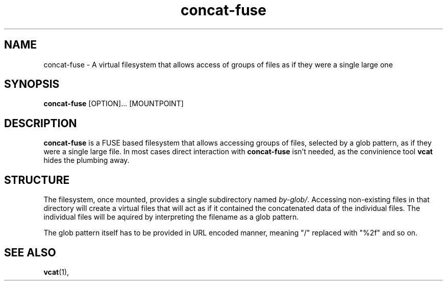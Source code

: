 '\" -*- coding: us-ascii -*-
.if \n(.g .ds T< \\FC
.if \n(.g .ds T> \\F[\n[.fam]]
.de URL
\\$2 \(la\\$1\(ra\\$3
..
.if \n(.g .mso www.tmac
.TH "concat-fuse " 1 "24 February 2015" 0.1.0 "User Commands"
.SH NAME
concat-fuse
\- A virtual filesystem that allows access of groups of files as if they were a single large one 
.SH SYNOPSIS
'nh
.fi
.ad l
\fBconcat-fuse\fR \kx
.if (\nx>(\n(.l/2)) .nr x (\n(.l/5)
'in \n(.iu+\nxu
[OPTION]\&... [MOUNTPOINT]
'in \n(.iu-\nxu
.ad b
'hy
.SH DESCRIPTION
\fBconcat-fuse\fR is a FUSE based filesystem that
allows accessing groups of files, selected by a glob pattern, as
if they were a single large file. In most cases direct
interaction with \fBconcat-fuse\fR isn't needed, as
the convinience tool \fBvcat\fR hides the plumbing
away.
.SH STRUCTURE
The filesystem, once mounted, provides a single subdirectory
named \*(T<\fIby\-glob/\fR\*(T>. Accessing non-existing
files in that directory will create a virtual files that will
act as if it contained the concatenated data of the individual
files. The individual files will be aquired by interpreting the
filename as a glob pattern.
.PP
The glob pattern itself has to be provided in URL encoded
manner, meaning "/" replaced with "%2f" and so on.
.SH "SEE ALSO"
\fBvcat\fR(1),
